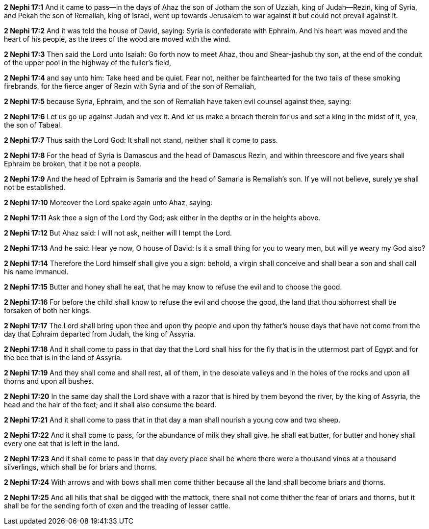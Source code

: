 *2 Nephi 17:1* And it came to pass--in the days of Ahaz the son of Jotham the son of Uzziah, king of Judah--Rezin, king of Syria, and Pekah the son of Remaliah, king of Israel, went up towards Jerusalem to war against it but could not prevail against it.

*2 Nephi 17:2* And it was told the house of David, saying: Syria is confederate with Ephraim. And his heart was moved and the heart of his people, as the trees of the wood are moved with the wind.

*2 Nephi 17:3* Then said the Lord unto Isaiah: Go forth now to meet Ahaz, thou and Shear-jashub thy son, at the end of the conduit of the upper pool in the highway of the fuller's field,

*2 Nephi 17:4* and say unto him: Take heed and be quiet. Fear not, neither be fainthearted for the two tails of these smoking firebrands, for the fierce anger of Rezin with Syria and of the son of Remaliah,

*2 Nephi 17:5* because Syria, Ephraim, and the son of Remaliah have taken evil counsel against thee, saying:

*2 Nephi 17:6* Let us go up against Judah and vex it. And let us make a breach therein for us and set a king in the midst of it, yea, the son of Tabeal.

*2 Nephi 17:7* Thus saith the Lord God: It shall not stand, neither shall it come to pass.

*2 Nephi 17:8* For the head of Syria is Damascus and the head of Damascus Rezin, and within threescore and five years shall Ephraim be broken, that it be not a people.

*2 Nephi 17:9* And the head of Ephraim is Samaria and the head of Samaria is Remaliah's son. If ye will not believe, surely ye shall not be established.

*2 Nephi 17:10* Moreover the Lord spake again unto Ahaz, saying:

*2 Nephi 17:11* Ask thee a sign of the Lord thy God; ask either in the depths or in the heights above.

*2 Nephi 17:12* But Ahaz said: I will not ask, neither will I tempt the Lord.

*2 Nephi 17:13* And he said: Hear ye now, O house of David: Is it a small thing for you to weary men, but will ye weary my God also?

*2 Nephi 17:14* Therefore the Lord himself shall give you a sign: behold, a virgin shall conceive and shall bear a son and shall call his name Immanuel.

*2 Nephi 17:15* Butter and honey shall he eat, that he may know to refuse the evil and to choose the good.

*2 Nephi 17:16* For before the child shall know to refuse the evil and choose the good, the land that thou abhorrest shall be forsaken of both her kings.

*2 Nephi 17:17* The Lord shall bring upon thee and upon thy people and upon thy father's house days that have not come from the day that Ephraim departed from Judah, the king of Assyria.

*2 Nephi 17:18* And it shall come to pass in that day that the Lord shall hiss for the fly that is in the uttermost part of Egypt and for the bee that is in the land of Assyria.

*2 Nephi 17:19* And they shall come and shall rest, all of them, in the desolate valleys and in the holes of the rocks and upon all thorns and upon all bushes.

*2 Nephi 17:20* In the same day shall the Lord shave with a razor that is hired by them beyond the river, by the king of Assyria, the head and the hair of the feet; and it shall also consume the beard.

*2 Nephi 17:21* And it shall come to pass that in that day a man shall nourish a young cow and two sheep.

*2 Nephi 17:22* And it shall come to pass, for the abundance of milk they shall give, he shall eat butter, for butter and honey shall every one eat that is left in the land.

*2 Nephi 17:23* And it shall come to pass in that day every place shall be where there were a thousand vines at a thousand silverlings, which shall be for briars and thorns.

*2 Nephi 17:24* With arrows and with bows shall men come thither because all the land shall become briars and thorns.

*2 Nephi 17:25* And all hills that shall be digged with the mattock, there shall not come thither the fear of briars and thorns, but it shall be for the sending forth of oxen and the treading of lesser cattle.

